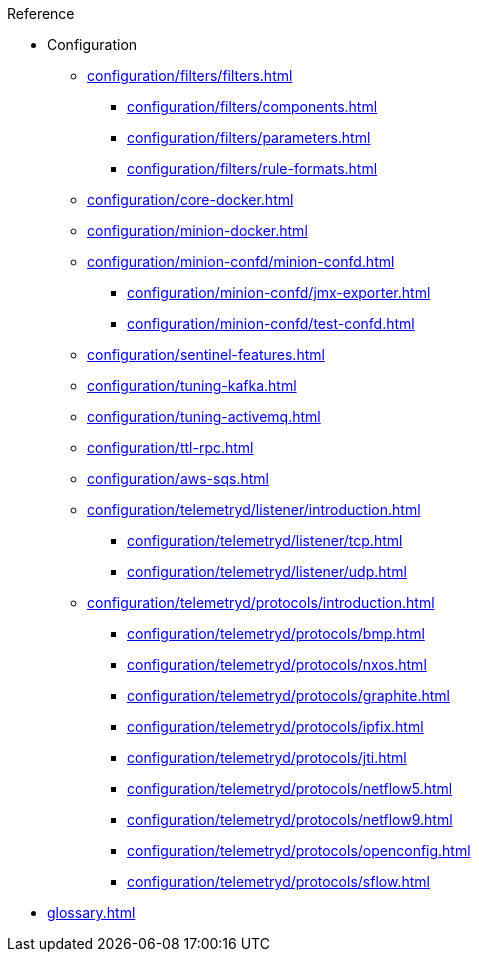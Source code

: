.Reference
* Configuration
** xref:configuration/filters/filters.adoc[]
*** xref:configuration/filters/components.adoc[]
*** xref:configuration/filters/parameters.adoc[]
*** xref:configuration/filters/rule-formats.adoc[]
** xref:configuration/core-docker.adoc[]
** xref:configuration/minion-docker.adoc[]
** xref:configuration/minion-confd/minion-confd.adoc[]
*** xref:configuration/minion-confd/jmx-exporter.adoc[]
*** xref:configuration/minion-confd/test-confd.adoc[]
** xref:configuration/sentinel-features.adoc[]
** xref:configuration/tuning-kafka.adoc[]
** xref:configuration/tuning-activemq.adoc[]
** xref:configuration/ttl-rpc.adoc[]
** xref:configuration/aws-sqs.adoc[]
** xref:configuration/telemetryd/listener/introduction.adoc[]
*** xref:configuration/telemetryd/listener/tcp.adoc[]
*** xref:configuration/telemetryd/listener/udp.adoc[]
** xref:configuration/telemetryd/protocols/introduction.adoc[]
*** xref:configuration/telemetryd/protocols/bmp.adoc[]
*** xref:configuration/telemetryd/protocols/nxos.adoc[]
*** xref:configuration/telemetryd/protocols/graphite.adoc[]
*** xref:configuration/telemetryd/protocols/ipfix.adoc[]
*** xref:configuration/telemetryd/protocols/jti.adoc[]
*** xref:configuration/telemetryd/protocols/netflow5.adoc[]
*** xref:configuration/telemetryd/protocols/netflow9.adoc[]
*** xref:configuration/telemetryd/protocols/openconfig.adoc[]
*** xref:configuration/telemetryd/protocols/sflow.adoc[]
* xref:glossary.adoc[]